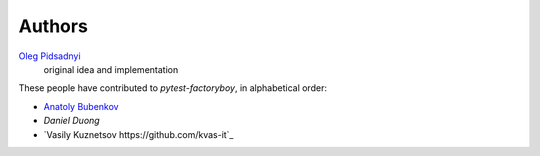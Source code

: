 Authors
=======

`Oleg Pidsadnyi <oleg.pidsadnyi@gmail.com>`_
    original idea and implementation

These people have contributed to `pytest-factoryboy`, in alphabetical order:

* `Anatoly Bubenkov <bubenkoff@gmail.com>`_
* `Daniel Duong`
* `Vasily Kuznetsov https://github.com/kvas-it`_
